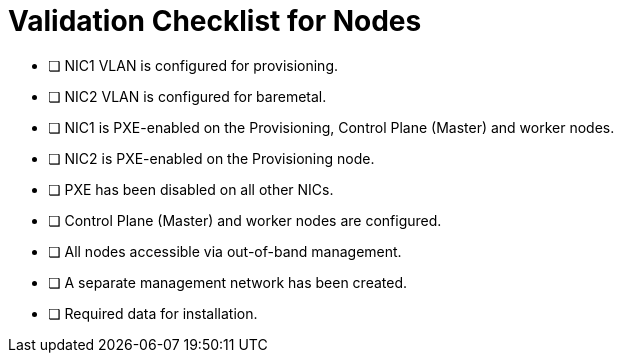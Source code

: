 // Module included in the following assemblies:
//
// * list of assemblies where this module is included


[id="validation-checklist-for-nodes{context}"]
= Validation Checklist for Nodes

* [ ] NIC1 VLAN is configured for provisioning.
* [ ] NIC2 VLAN is configured for baremetal.
* [ ] NIC1 is PXE-enabled on the Provisioning, Control Plane (Master) and worker nodes.
* [ ] NIC2 is PXE-enabled on the Provisioning node.
* [ ] PXE has been disabled on all other NICs.
* [ ] Control Plane (Master) and worker nodes are configured.
* [ ] All nodes accessible via out-of-band management.
* [ ] A separate management network has been created.
* [ ] Required data for installation.
